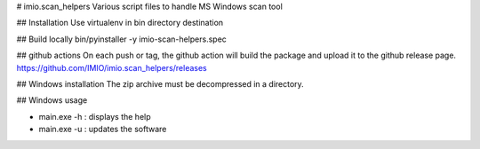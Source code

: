 # imio.scan_helpers
Various script files to handle MS Windows scan tool

## Installation
Use virtualenv in bin directory destination

## Build locally
bin/pyinstaller -y imio-scan-helpers.spec

## github actions
On each push or tag, the github action will build the package and upload it to the github release page.
https://github.com/IMIO/imio.scan_helpers/releases

## Windows installation
The zip archive must be decompressed in a directory.

## Windows usage

* main.exe -h : displays the help
* main.exe -u : updates the software
